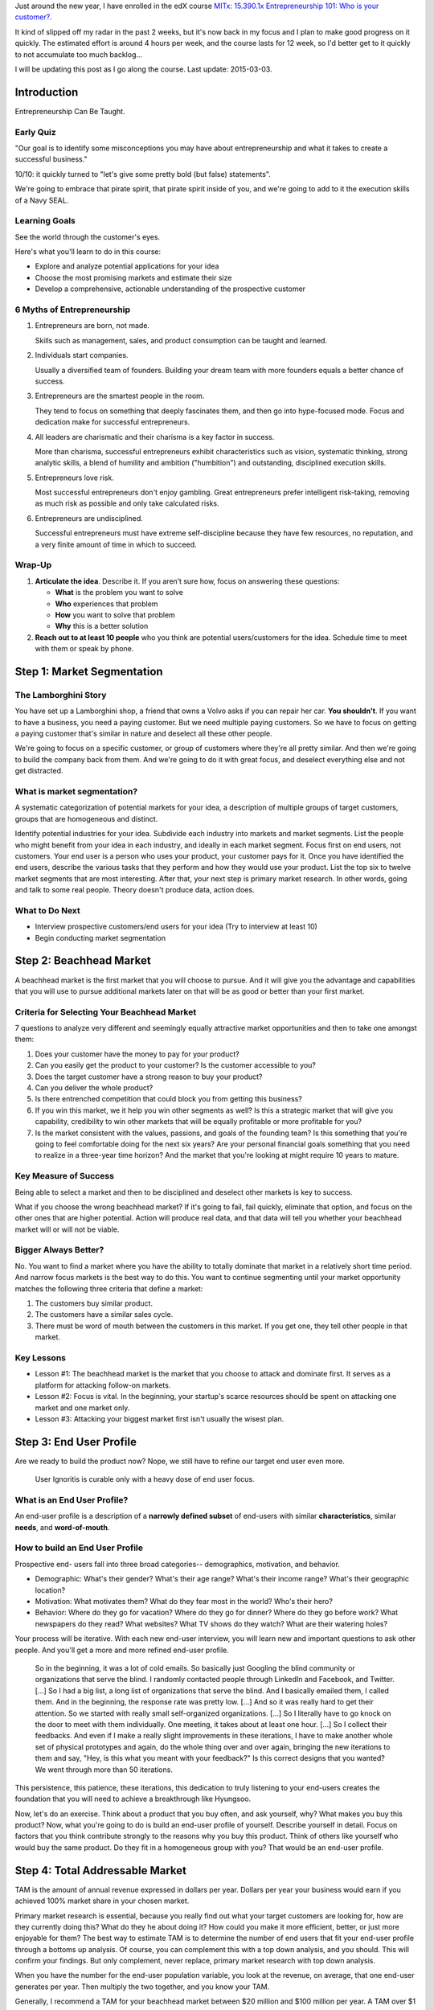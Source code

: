 .. title: Entrepreneurship 101: Who is your customer?
.. slug: entrepreneurship-101-who-is-your-customer
.. date: 2015-01-24 18:45:30 UTC+01:00
.. tags: edx,growth,self development,entrepreneurship
.. category:
.. link:
.. description:
.. type: text

Just around the new year, I have enrolled in the edX course `MITx: 15.390.1x Entrepreneurship 101: Who is your customer? <https://www.edx.org/course/entrepreneurship-101-who-customer-mitx-15-390-1x>`_.

It kind of slipped off my radar in the past 2 weeks, but it's now back in my focus and I plan to make good progress on it quickly. The estimated effort is around 4 hours per week, and the course lasts for 12 week, so I'd better get to it quickly to not accumulate too much backlog...

I will be updating this post as I go along the course. Last update: 2015-03-03.

.. TEASER_END: Notes ahead!

Introduction
============

Entrepreneurship Can Be Taught.

Early Quiz
----------

"Our goal is to identify some misconceptions you may have about entrepreneurship and what it takes to create a successful business."

10/10: it quickly turned to "let's give some pretty bold (but false) statements".

We're going to embrace that pirate spirit, that pirate spirit inside of you, and we're going to add to it the execution skills of a Navy SEAL.

Learning Goals
--------------

See the world through the customer's eyes.

Here's what you'll learn to do in this course:

* Explore and analyze potential applications for your idea
* Choose the most promising markets and estimate their size
* Develop a comprehensive, actionable understanding of the prospective customer

6 Myths of Entrepreneurship
---------------------------

1. Entrepreneurs are born, not made.

   Skills such as management, sales, and product consumption can be taught and learned.

2. Individuals start companies.

   Usually a diversified team of founders. Building your dream team with more founders equals a better chance of success.

3. Entrepreneurs are the smartest people in the room.

   They tend to focus on something that deeply fascinates them, and then go into hype-focused mode. Focus and dedication make for successful entrepreneurs.

4. All leaders are charismatic and their charisma is a key factor in success.

   More than charisma, successful entrepreneurs exhibit characteristics such as vision, systematic thinking, strong analytic skills, a blend of humility and ambition ("humbition") and outstanding, disciplined execution skills.

5. Entrepreneurs love risk.

   Most successful entrepreneurs don't enjoy gambling. Great entrepreneurs prefer intelligent risk-taking, removing as much risk as possible and only take calculated risks.

6. Entrepreneurs are undisciplined.

   Successful entrepreneurs must have extreme self-discipline because they have few resources, no reputation, and a very finite amount of time in which to succeed.

Wrap-Up
-------

1) **Articulate the idea**. Describe it. If you aren’t sure how, focus on answering these questions:

   - **What** is the problem you want to solve
   - **Who** experiences that problem
   - **How** you want to solve that problem
   - **Why** this is a better solution

2) **Reach out to at least 10 people** who you think are potential users/customers for the idea.  Schedule time to meet with them or speak by phone.



Step 1: Market Segmentation
===========================

The Lamborghini Story
---------------------

You have set up a Lamborghini shop, a friend that owns a Volvo asks if you can repair her car. **You shouldn't**. If you want to have a business, you need a paying customer. But we need multiple paying customers. So we have to focus on getting a paying customer that's similar in nature  and deselect all these other people.

We're going to focus on a specific customer, or group of customers where they're all pretty similar. And then we're going to build the company back from them.
And we're going to do it with great focus, and deselect everything else and not get distracted.


What is market segmentation?
----------------------------
A systematic categorization of potential markets for your idea, a description of multiple groups of target customers, groups that are homogeneous and distinct.

Identify potential industries for your idea. Subdivide each industry into markets and market segments. List the people who might benefit from your idea in each industry, and ideally in each market segment. Focus first on end users, not customers. Your end user is a person who uses your product, your customer pays for it. Once you have identified the end users, describe the various tasks that they perform and how they would use your product. List the top six to twelve market segments that are most interesting. After that, your next step is primary market research. In other words, going and talk to some real people. Theory doesn't produce data, action does.

What to Do Next
---------------

- Interview prospective customers/end users for your idea (Try to interview at least 10)
- Begin conducting market segmentation



Step 2: Beachhead Market
========================

A beachhead market is the first market that you will choose to pursue. And it will give you the advantage and capabilities that you will use to pursue additional markets later on that will be as good or better than your first market.

Criteria for Selecting Your Beachhead Market
--------------------------------------------

7 questions to analyze very different and seemingly equally attractive market opportunities and then to take one amongst them:

1. Does your customer have the money to pay for your product?

2. Can you easily get the product to your customer? Is the customer accessible to you?

3. Does the target customer have a strong reason to buy your product?

4. Can you deliver the whole product?

5. Is there entrenched competition that could block you from getting this business?

6. If you win this market, we it help you win other segments as well? Is this a strategic market that will give you capability, credibility to win other markets that will be equally profitable or more profitable for you?

7. Is the market consistent with the values, passions, and goals of the founding team? Is this something that you're going to feel comfortable doing for the next six years? Are your personal financial goals something that you need to realize in a three-year time horizon? And the market that you're looking at might require 10 years to mature.

Key Measure of Success
----------------------

Being able to select a market and then to be disciplined and deselect other markets is key to success.

What if you choose the wrong beachhead market? If it's going to fail, fail quickly, eliminate that option, and focus on the other ones that are higher potential. Action will produce real data, and that data will tell you whether your beachhead market will or will not be viable.

Bigger Always Better?
---------------------

No. You want to find a market where you have the ability to totally dominate that market in a relatively short time period. And narrow focus markets is the best way to do this. You want to continue segmenting until your market opportunity matches the following three criteria that define a market:

1. The customers buy similar product.
2. The customers have a similar sales cycle.
3. There must be word of mouth between the customers in this market. If you get one, they tell other people in that market.

Key Lessons
-----------

* Lesson #1: The beachhead market is the market that you choose to attack and dominate first.  It serves as a platform for attacking follow-on markets.

* Lesson #2: Focus is vital.  In the beginning, your startup's scarce resources should be spent on attacking one market and one market only.

* Lesson #3: Attacking your biggest market first isn't usually the wisest plan.



Step 3: End User Profile
========================

Are we ready to build the product now? Nope, we still have to refine our target end user even more.

  User Ignoritis is curable only with a heavy dose of end user focus.

What is an End User Profile?
----------------------------

An end-user profile is a description of a **narrowly defined subset** of end-users with similar **characteristics**, similar **needs**, and **word-of-mouth**.

How to build an End User Profile
--------------------------------

Prospective end- users fall into three broad categories-- demographics, motivation, and behavior.

- Demographic: What's their gender? What's their age range? What's their income range? What's their geographic location?

- Motivation: What motivates them? What do they fear most in the world? Who's their hero?

- Behavior: Where do they go for vacation? Where do they go for dinner? Where do they go before work? What newspapers do they read? What websites? What TV shows do they watch? What are their watering holes?

Your process will be iterative. With each new end-user interview, you will learn new and important questions to ask other people. And you'll get a more and more refined end-user profile.

  So in the beginning, it was a lot of cold emails. So basically just Googling the blind community or organizations that serve the blind. I randomly contacted people through LinkedIn and Facebook, and Twitter. [...] So I had a big list, a long list of organizations that serve the blind. And I basically emailed them, I called them. And in the beginning, the response rate was pretty low. [...] And so it was really hard to get their attention. So we started with really small self-organized organizations. [...] So I literally have to go knock on the door to meet with them individually. One meeting, it takes about at least one hour. [...] So I collect their feedbacks. And even if I make a really slight improvements in these iterations, I have to make another whole set of physical prototypes and again, do the whole thing over and over again, bringing the new iterations to them and say, "Hey, is this what you meant with your feedback?" Is this correct designs that you wanted? We went through more than 50 iterations.

This persistence, this patience, these iterations, this dedication to truly listening to your end-users creates the foundation that you will need to achieve a breakthrough like Hyungsoo.

Now, let's do an exercise. Think about a product that you buy often, and ask yourself, why? What makes you buy this product? Now, what you're going to do is build an end-user profile of yourself. Describe yourself in detail. Focus on factors that you think contribute strongly to the reasons why you buy this product. Think of others like yourself who would buy the same product. Do they fit in a homogeneous group with you? That would be an end-user profile.



Step 4: Total Addressable Market
================================

TAM is the amount of annual revenue expressed in dollars per year. Dollars per year your business would earn if you achieved 100% market share in your chosen market.

Primary market research is essential, because you really find out what your target customers are looking for, how are they currently doing this? What do they he about doing it? How could you make it more efficient, better, or just more enjoyable for them? The best way to estimate TAM is to determine the number of end users that fit your end-user profile through a bottoms up analysis. Of course, you can complement this with a top down analysis, and you should. This will confirm your findings. But only complement, never replace, primary market research with top down analysis.

When you have the number for the end-user population variable, you look at the revenue, on average, that one end-user generates per year. Then multiply the two together, and you know your TAM.

Generally, I recommend a TAM for your beachhead market between $20 million and $100 million per year. A TAM over $1 billion raises red flags. Your beachhead market is either not specific enough, or there will be formidable barriers to entry. If your TAM is less than $5 million per year, it's likely you haven't found a big enough beachhead market.

Homework: Estimate the number of end-users in your beachhead market. Determine how much revenue each end-user is worth per year. Do both by a bottom up analysis but also check with a top down analysis. But focus mostly on the bottom up analysis.
